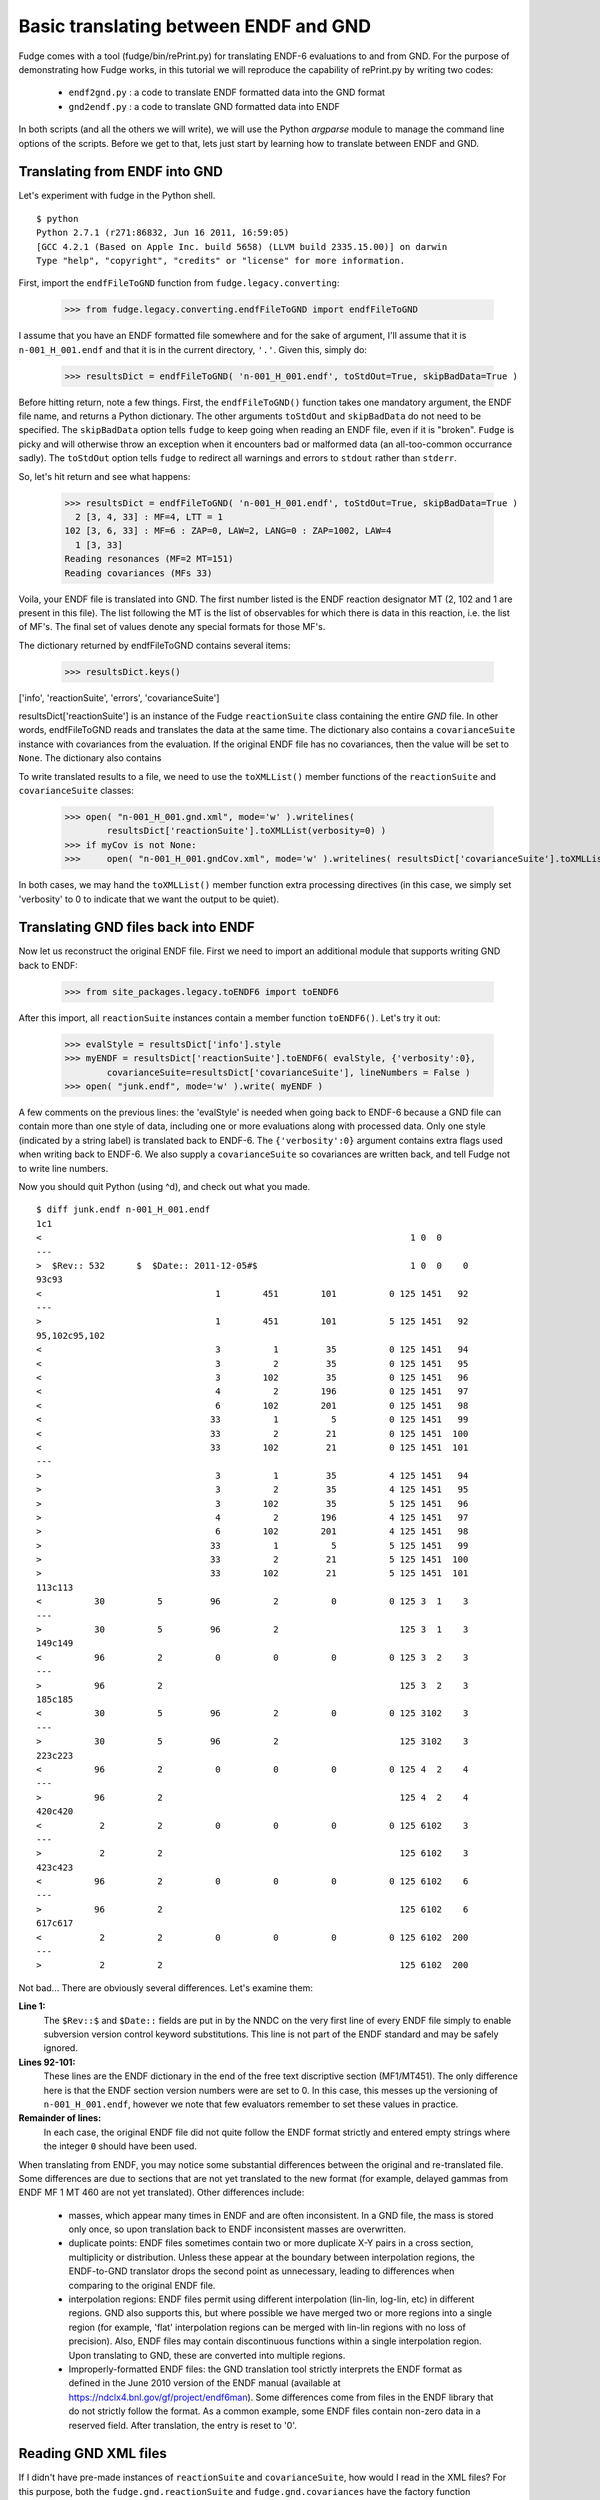 Basic translating between ENDF and GND
======================================

Fudge comes with a tool (fudge/bin/rePrint.py) for translating ENDF-6 evaluations to and from GND.
For the purpose of demonstrating how Fudge works, in this tutorial we will reproduce the capability of rePrint.py
by writing two codes:
    
    * ``endf2gnd.py`` : a code to translate ENDF formatted data into the GND format
    * ``gnd2endf.py`` : a code to translate GND formatted data into ENDF

In both scripts (and all the others we will write), we will use the Python `argparse` module to 
manage the command line options of the scripts.  Before we get to that, lets just start by learning how to translate between ENDF and GND.

Translating from ENDF into GND
------------------------------
Let's experiment with fudge in the Python shell.

::

    $ python
    Python 2.7.1 (r271:86832, Jun 16 2011, 16:59:05) 
    [GCC 4.2.1 (Based on Apple Inc. build 5658) (LLVM build 2335.15.00)] on darwin
    Type "help", "copyright", "credits" or "license" for more information.

    
First, import the ``endfFileToGND`` function from ``fudge.legacy.converting``:

    >>> from fudge.legacy.converting.endfFileToGND import endfFileToGND
    
I assume that you have an ENDF formatted file somewhere and for the sake of argument, I'll 
assume that it is ``n-001_H_001.endf`` and that it is in the current directory, ``'.'``.  Given this, 
simply do:

    >>> resultsDict = endfFileToGND( 'n-001_H_001.endf', toStdOut=True, skipBadData=True )
    
Before hitting return, note a few things.  First, the ``endfFileToGND()`` function takes one mandatory argument,
the ENDF file name, and returns a Python dictionary.
The other arguments ``toStdOut`` and ``skipBadData`` do not need to be specified.
The ``skipBadData`` option tells ``fudge`` to keep going when reading an ENDF file, even if it is "broken".
``Fudge`` is picky and will otherwise throw an exception when it encounters bad or malformed data
(an all-too-common occurrance sadly).  The ``toStdOut`` option tells ``fudge`` to redirect all warnings and errors
to ``stdout`` rather than ``stderr``.

So, let's hit return and see what happens:

    >>> resultsDict = endfFileToGND( 'n-001_H_001.endf', toStdOut=True, skipBadData=True )
      2 [3, 4, 33] : MF=4, LTT = 1
    102 [3, 6, 33] : MF=6 : ZAP=0, LAW=2, LANG=0 : ZAP=1002, LAW=4
      1 [3, 33]
    Reading resonances (MF=2 MT=151)
    Reading covariances (MFs 33)

Voila, your ENDF file is translated into GND.  The first number listed is the ENDF reaction designator
MT (2, 102 and 1 are present in this file).  The list following the MT is the list of observables
for which there is data in this reaction, i.e. the list of MF's.  The final set of values denote any special formats for those MF's.

The dictionary returned by endfFileToGND contains several items:

    >>> resultsDict.keys()
['info', 'reactionSuite', 'errors', 'covarianceSuite']

resultsDict['reactionSuite'] is an instance of the Fudge ``reactionSuite`` class containing the entire `GND` file.
In other words, endfFileToGND reads and translates the data at the same time.
The dictionary also contains a ``covarianceSuite`` instance with covariances from the evaluation.
If the original ENDF file has no covariances, then the value will be set to ``None``.
The dictionary also contains

To write translated results to a file, we need to use the ``toXMLList()`` member functions
of the ``reactionSuite`` and ``covarianceSuite`` classes:
    
    >>> open( "n-001_H_001.gnd.xml", mode='w' ).writelines(
            resultsDict['reactionSuite'].toXMLList(verbosity=0) )
    >>> if myCov is not None:
    >>>     open( "n-001_H_001.gndCov.xml", mode='w' ).writelines( resultsDict['covarianceSuite'].toXMLList(verbosity=0) )

In both cases, we may hand the ``toXMLList()`` member function extra processing directives
(in this case, we simply set 'verbosity' to 0 to indicate that we want the output to be quiet).

Translating GND files back into ENDF
------------------------------------

Now let us reconstruct the original ENDF file.  First we need to import an additional module that supports writing
GND back to ENDF:

    >>> from site_packages.legacy.toENDF6 import toENDF6

After this import, all ``reactionSuite`` instances contain a member function ``toENDF6()``.  Let's try it out:

    >>> evalStyle = resultsDict['info'].style
    >>> myENDF = resultsDict['reactionSuite'].toENDF6( evalStyle, {'verbosity':0},
            covarianceSuite=resultsDict['covarianceSuite'], lineNumbers = False )
    >>> open( "junk.endf", mode='w' ).write( myENDF )

A few comments on the previous lines: the 'evalStyle' is needed when going back to ENDF-6 because a GND file
can contain more than one style of data, including one or more evaluations along with processed data.
Only one style (indicated by a string label) is translated back to ENDF-6.  The ``{'verbosity':0}`` argument
contains extra flags used when writing back to ENDF-6. We also supply a ``covarianceSuite`` so covariances are
written back, and tell Fudge not to write line numbers.

Now you should quit Python (using ^d), and check out what you made.

::

    $ diff junk.endf n-001_H_001.endf 
    1c1
    <                                                                      1 0  0
    ---
    >  $Rev:: 532      $  $Date:: 2011-12-05#$                             1 0  0    0
    93c93
    <                                 1        451        101          0 125 1451   92
    ---
    >                                 1        451        101          5 125 1451   92
    95,102c95,102
    <                                 3          1         35          0 125 1451   94
    <                                 3          2         35          0 125 1451   95
    <                                 3        102         35          0 125 1451   96
    <                                 4          2        196          0 125 1451   97
    <                                 6        102        201          0 125 1451   98
    <                                33          1          5          0 125 1451   99
    <                                33          2         21          0 125 1451  100
    <                                33        102         21          0 125 1451  101
    ---
    >                                 3          1         35          4 125 1451   94
    >                                 3          2         35          4 125 1451   95
    >                                 3        102         35          5 125 1451   96
    >                                 4          2        196          4 125 1451   97
    >                                 6        102        201          4 125 1451   98
    >                                33          1          5          5 125 1451   99
    >                                33          2         21          5 125 1451  100
    >                                33        102         21          5 125 1451  101
    113c113
    <          30          5         96          2          0          0 125 3  1    3
    ---
    >          30          5         96          2                       125 3  1    3
    149c149
    <          96          2          0          0          0          0 125 3  2    3
    ---
    >          96          2                                             125 3  2    3
    185c185
    <          30          5         96          2          0          0 125 3102    3
    ---
    >          30          5         96          2                       125 3102    3
    223c223
    <          96          2          0          0          0          0 125 4  2    4
    ---
    >          96          2                                             125 4  2    4
    420c420
    <           2          2          0          0          0          0 125 6102    3
    ---
    >           2          2                                             125 6102    3
    423c423
    <          96          2          0          0          0          0 125 6102    6
    ---
    >          96          2                                             125 6102    6
    617c617
    <           2          2          0          0          0          0 125 6102  200
    ---
    >           2          2                                             125 6102  200    

Not bad...  There are obviously several differences.  Let's examine them:

**Line 1:**
      The ``$Rev::$`` and ``$Date::`` fields are put in by the NNDC on the 
      very first line of every ENDF file simply to enable subversion version control
      keyword substitutions.  This line is not part of the ENDF standard and may be 
      safely ignored.
**Lines 92-101:**
      These lines are the ENDF dictionary in the end of the free text discriptive
      section (MF1/MT451).  The only difference here is that the ENDF section version numbers 
      were are set to 0.  In this case, this messes up the versioning of ``n-001_H_001.endf``, 
      however we note that few evaluators remember to set these values in practice.
**Remainder of lines:**
      In each case, the original ENDF file did not quite follow the ENDF format
      strictly and entered empty strings where the integer ``0`` should have been used.

When translating from ENDF, you may notice some substantial differences between the original and re-translated file.
Some differences are due to sections that are not yet translated to the new format (for example, delayed gammas from ENDF
MF 1 MT 460 are not yet translated). Other differences include:

    - masses, which appear many times in ENDF and are often inconsistent. In a GND file, the mass is stored only once,
      so upon translation back to ENDF inconsistent masses are overwritten.

    - duplicate points: ENDF files sometimes contain two or more duplicate X-Y pairs in a cross section, multiplicity
      or distribution. Unless these appear at the boundary between interpolation regions, the ENDF-to-GND translator
      drops the second point as unnecessary, leading to differences when comparing to the original ENDF file.

    - interpolation regions: ENDF files permit using different interpolation (lin-lin, log-lin, etc) in different
      regions. GND also supports this, but where possible we have merged two or more regions into a single region (for
      example, 'flat' interpolation regions can be merged with lin-lin regions with no loss of precision). Also, ENDF
      files may contain discontinuous functions within a single interpolation region. Upon translating to GND, these are
      converted into multiple regions.

    - Improperly-formatted ENDF files: the GND translation tool strictly interprets the ENDF format as defined in the
      June 2010 version of the ENDF manual (available at https://ndclx4.bnl.gov/gf/project/endf6man). Some differences come
      from files in the ENDF library that do not strictly follow the format. As a common example, some ENDF files contain
      non-zero data in a reserved field. After translation, the entry is reset to '0'.



Reading GND XML files
---------------------

If I didn't have pre-made instances of ``reactionSuite`` and ``covarianceSuite``, how would I read in the XML files?
For this purpose, both the ``fudge.gnd.reactionSuite`` and ``fudge.gnd.covariances`` have the factory function ``readXML()``.
To use them do:

    >>> from fudge.gnd import reactionSuite
    >>> from fudge.gnd.covariances import covarianceSuite
    >>> myOtherEval = reactionSuite.readXML( "n-001_H_001.gnd.xml" )

This reads in the evaluation itself.  To read in the covariances, we need to tell the `covariances.readXML()` function
where the evaluation is so that it can set up the hyperlinks correctly:

    >>> myOtherCov = covarianceSuite.readXML( "n-001_H_001.gndCov.xml", reactionSuite=myOtherEval )

Setting up the translator scripts
---------------------------------

In this final section of the first tutorial, we'll actually make the two scripts ``endf2gnd.py`` and ``gnd2endf.py``.
Let's start by making the files and then editing the first:
::

    $ touch endf2gnd.py gnd2endf.py
    $ chmod u+x endf2gnd.py gnd2endf.py
    $ vim endf2gnd.py 
    
For ``endf2gnd.py``, we want to read one ENDF file and write the GND evaluation file and (if present) the GND covariance file. Since there are two output files, we want them to have the same prefix for bookkeeping purposes.  So, here is my version of ``endf2gnd.py`` (download it :download:`here <endf2gnd.py>`):
::

    #! /usr/bin/env python
    import argparse
    from fudge.legacy.converting.endfFileToGND import endfFileToGND
    
    # Process command line options
    parser = argparse.ArgumentParser(description='Translate ENDF into GND')
    parser.add_argument('inFile', type=str, help='The ENDF file you want to translate.' )
    parser.add_argument('-o', dest='outFilePrefix', default=None, help='''Specify the output file's prefix to be ``outFilePrefix``.  The outputted files have extensions ".gnd.xml" and ".gndCov.xml"vfor the GND main evaluations and covariance files and ".endf" for ENDF files.''' )
    args = parser.parse_args()
    
    # Compute output file names
    if args.outFilePrefix != None:
        outEvalFile = args.outFilePrefix + '.gnd.xml'
        outCovFile = args.outFilePrefix + '.gndCov.xml'
    else:
        outEvalFile = args.inFile.replace( '.endf', '.gnd.xml' )
        outCovFile = args.inFile.replace( '.endf', '.gndCov.xml' )
        
    # Now translate
    results = endfFileToGND( args.inFile, toStdOut=True, skipBadData=True )
    myEval = results['reactionSuite']
    myCov = results['covarianceSuite']
    open( outEvalFile, mode='w' ).writelines( line+'\n' for line in myEval.toXMLList( {'verbosity':0} ) )
    if myCov is not None:
         open( outCovFile, mode='w' ).writelines( line+'\n' for line in myCov.toXMLList( {'verbosity':0} ) )

I urge you to try it out.  If you are unsure how to use it, type ``./endf2gnd.py --help``.

``gnd2endf.py`` is similar.  However, we need to specify an input file prefix, the style to translate,
and optionally the  output file name.  This is my version of ``gnd2endf.py`` (download it :download:`here <gnd2endf.py>`):
::

    #! /usr/bin/env python
    import argparse, os
    from fudge.gnd import reactionSuite
    from fudge.gnd.covariances import covarianceSuite
    
    # Process command line options
    parser = argparse.ArgumentParser(description='Translate GND into ENDF')
    parser.add_argument('inFilePrefix', type=str, help='The prefix of the GND files you want to translate.' )
    parser.add_argument('--style', type=str, help='Data style to translate back to ENDF-6', default='eval' )
    parser.add_argument('-o', dest='outFile', default=None, help='Specify the output file' )
    args = parser.parse_args()
    
    # Compute input file names
    inEvalFile = args.inFilePrefix + '.gnd.xml'
    inCovFile = args.inFilePrefix + '.gndCov.xml'
    
    # Compute the output file name
    if args.outFile == None: outFile = args.inFilePrefix + '.endf'
    else:                    outFile = args.outFile
        
    # Read in XML files
    myEval = reactionSuite.readXML( inEvalFile )
    if os.path.exists( inCovFile ): myCov = covarianceSuite.readXML( inCovFile, reactionSuite=myEval )
    else:                           myCov = None
    
    # Now translate
    open( outFile, mode='w' ).write( myEval.toENDF6( args.style, {'verbosity':0}, covarianceSuite=myCov ) )

